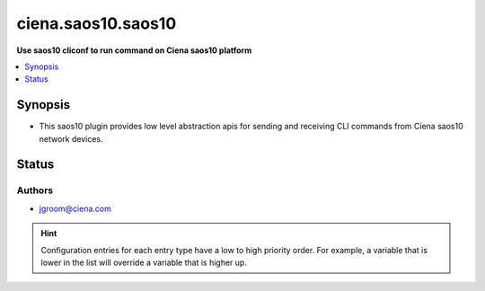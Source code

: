 .. _ciena.saos10.saos10_cliconf:


*******************
ciena.saos10.saos10
*******************

**Use saos10 cliconf to run command on Ciena saos10 platform**



.. contents::
   :local:
   :depth: 1


Synopsis
--------
- This saos10 plugin provides low level abstraction apis for sending and receiving CLI commands from Ciena saos10 network devices.











Status
------


Authors
~~~~~~~

- jgroom@ciena.com


.. hint::
    Configuration entries for each entry type have a low to high priority order. For example, a variable that is lower in the list will override a variable that is higher up.
